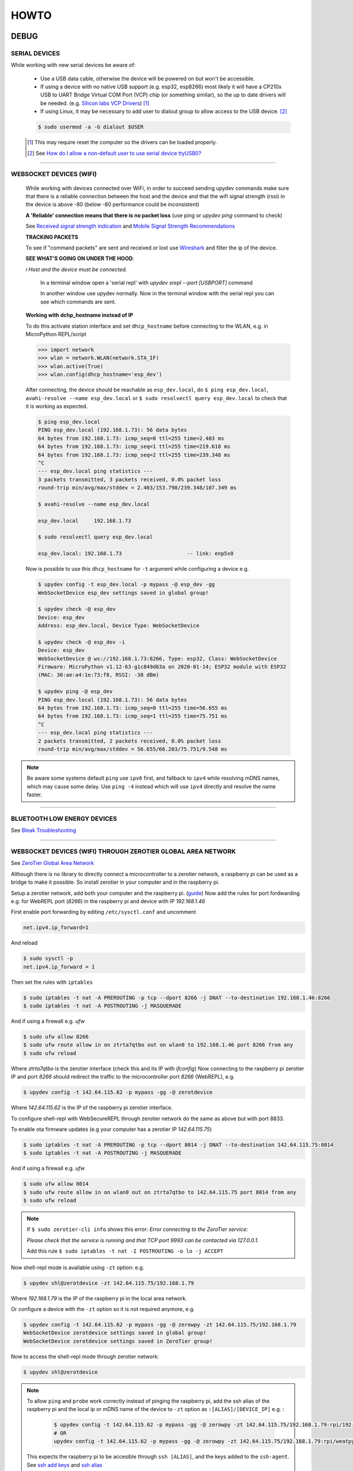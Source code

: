 HOWTO
=====

DEBUG
-----

SERIAL DEVICES
^^^^^^^^^^^^^^
While working with new serial devices be aware of:

  * Use a USB data cable, otherwise the device will be powered on but won't be accessible.

  * If using a device with no native USB support (e.g. esp32, esp8266) most likely it will have a
    CP210x USB to UART Bridge Virtual COM Port (VCP) chip (or something similar), so the up to date drivers will be needed.
    (e.g. `Silicon labs VCP Drivers <https://www.silabs.com/developers/usb-to-uart-bridge-vcp-drivers>`_) [#]_

  * If using Linux, it may be necessary to add user to dialout group to allow access to the USB device. [#]_


  .. code-block:: console

      $ sudo usermod -a -G dialout $USER


  .. [#] This may require reset the computer so the drivers can be loaded properly.

  .. [#] See `How do I allow a non-default user to use serial device ttyUSB0? <https://askubuntu.com/questions/112568/how-do-i-allow-a-non-default-user-to-use-serial-device-ttyusb0>`_

------


WEBSOCKET DEVICES (WIFI)
^^^^^^^^^^^^^^^^^^^^^^^^

  While working with devices connected over WiFi, in order to succeed sending upydev commands make sure that there is a reliable connection between the host and the device and that the wifi signal strength (rssi) in the device is above -80  (below -80 performance could be inconsistent)

  **A 'Reliable' connection** **means that there is no packet loss**  (use ping or  `upydev ping` command to check)

  See  `Received signal strength indication <https://en.wikipedia.org/wiki/Received_signal_strength_indication>`_
  and `Mobile Signal Strength Recommendations <https://wiki.teltonika.lt/view/Mobile_Signal_Strength_Recommendations>`_

  **TRACKING PACKETS**


  To see if "command packets" are sent and received or lost use `Wireshark <https://www.wireshark.org>`_ and filter the ip of the device.

  **SEE WHAT'S GOING ON UNDER THE HOOD**:

  *ℹ️ Host and the device must be connected.*

    In a terminal window open a 'serial repl' with `upydev srepl --port [USBPORT]` command

    In another window use upydev normally. Now in the terminal window with the serial repl you can see which commands are sent.


  **Working with dchp_hostname instead of IP**

  To do this activate station interface and set ``dhcp_hostname`` before connecting to the WLAN, e.g. in MicroPython REPL/script

  .. code-block:: console

    >>> import network
    >>> wlan = network.WLAN(network.STA_IF)
    >>> wlan.active(True)
    >>> wlan.config(dhcp_hostname='esp_dev')

  After connecting, the device should be reachable as ``esp_dev.local``, do ``$ ping esp_dev.local``,  ``avahi-resolve --name esp_dev.local``
  or ``$ sudo resolvectl query esp_dev.local`` to check that it is working as expected.

  .. code-block:: console

      $ ping esp_dev.local
      PING esp_dev.local (192.168.1.73): 56 data bytes
      64 bytes from 192.168.1.73: icmp_seq=0 ttl=255 time=2.403 ms
      64 bytes from 192.168.1.73: icmp_seq=1 ttl=255 time=219.618 ms
      64 bytes from 192.168.1.73: icmp_seq=2 ttl=255 time=239.348 ms
      ^C
      --- esp_dev.local ping statistics ---
      3 packets transmitted, 3 packets received, 0.0% packet loss
      round-trip min/avg/max/stddev = 2.403/153.790/239.348/107.349 ms

      $ avahi-resolve --name esp_dev.local

      esp_dev.local	192.168.1.73

      $ sudo resolvectl query esp_dev.local

      esp_dev.local: 192.168.1.73                     -- link: enp5s0


  Now is possible to use this ``dhcp_hostname`` for ``-t`` argument while configuring a device e.g.

  .. code-block:: console


      $ upydev config -t esp_dev.local -p mypass -@ esp_dev -gg
      WebSocketDevice esp_dev settings saved in global group!

      $ upydev check -@ esp_dev
      Device: esp_dev
      Address: esp_dev.local, Device Type: WebSocketDevice

      $ upydev check -@ esp_dev -i
      Device: esp_dev
      WebSocketDevice @ ws://192.168.1.73:8266, Type: esp32, Class: WebSocketDevice
      Firmware: MicroPython v1.12-63-g1c849d63a on 2020-01-14; ESP32 module with ESP32
      (MAC: 30:ae:a4:1e:73:f8, RSSI: -38 dBm)

      $ upydev ping -@ esp_dev
      PING esp_dev.local (192.168.1.73): 56 data bytes
      64 bytes from 192.168.1.73: icmp_seq=0 ttl=255 time=56.655 ms
      64 bytes from 192.168.1.73: icmp_seq=1 ttl=255 time=75.751 ms
      ^C
      --- esp_dev.local ping statistics ---
      2 packets transmitted, 2 packets received, 0.0% packet loss
      round-trip min/avg/max/stddev = 56.655/66.203/75.751/9.548 ms

.. note::

  Be aware some systems default ``ping`` use ``ipv6`` first, and fallback to ``ipv4`` while
  resolving mDNS names, which may cause some delay. Use  ``ping -4`` instead which will use
  ``ipv4`` directly and resolve the name faster.

------

BLUETOOTH LOW ENERGY DEVICES
^^^^^^^^^^^^^^^^^^^^^^^^^^^^

See `Bleak Troubleshooting <https://bleak.readthedocs.io/en/latest/troubleshooting.html#capture-bluetooth-traffic>`_

------


WEBSOCKET DEVICES (WIFI) THROUGH ZEROTIER GLOBAL AREA NETWORK
^^^^^^^^^^^^^^^^^^^^^^^^^^^^^^^^^^^^^^^^^^^^^^^^^^^^^^^^^^^^^
See `ZeroTier Global Area Network <https://www.zerotier.com>`_

Although there is no library to directly connect a microcontroller to a zerotier network, a raspberry pi can be used as a bridge to make it possible.
So install zerotier in your computer and in the raspberry pi.

Setup a zerotier network, add both your computer and the raspberry pi. (`guide <https://breadnet.co.uk/zerotier-cloud-managment/?pk_campaign=reddit&pk_kwd=zerotier_cloud>`_)
Now add the rules for port fordwarding e.g. for WebREPL port (*8266*) in the raspberry pi and device with IP *192.168.1.46*

First enable port forwarding by editing ``/etc/sysctl.conf`` and uncomment

.. code-block:: console

    net.ipv4.ip_forward=1

And reload

.. code-block:: console

    $ sudo sysctl -p
    net.ipv4.ip_forward = 1

Then set the rules with ``iptables``

.. code-block:: console

    $ sudo iptables -t nat -A PREROUTING -p tcp --dport 8266 -j DNAT --to-destination 192.168.1.46:8266
    $ sudo iptables -t nat -A POSTROUTING -j MASQUERADE

And if using a firewall e.g. `ufw`

.. code-block:: console

    $ sudo ufw allow 8266
    $ sudo ufw route allow in on ztrta7qtbo out on wlan0 to 192.168.1.46 port 8266 from any
    $ sudo ufw reload

Where *ztrta7qtbo* is the zerotier interface (check this and its IP with *ifconfig*)
Now connecting to the raspberry pi zerotier IP and port *8266* should redirect the traffic to the microcontroller port *8266* (WebREPL), e.g.

.. code-block:: console

    $ upydev config -t 142.64.115.62 -p mypass -gg -@ zerotdevice

Where *142.64.115.62* is the IP of the raspberry pi zerotier interface.

To configure shell-repl with WebSecureREPL through zerotier network do the same as above but with port 8833.

To enable ota firmware updates (e.g your computer has a zerotier IP *142.64.115.75*)

.. code-block:: console

    $ sudo iptables -t nat -A PREROUTING -p tcp --dport 8014 -j DNAT --to-destination 142.64.115.75:8014
    $ sudo iptables -t nat -A POSTROUTING -j MASQUERADE

And if using a firewall e.g. `ufw`

.. code-block:: console

    $ sudo ufw allow 8014
    $ sudo ufw route allow in on wlan0 out on ztrta7qtbo to 142.64.115.75 port 8014 from any
    $ sudo ufw reload

.. note::

  If ``$ sudo zerotier-cli info`` shows this error:
  *Error connecting to the ZeroTier service:*

  *Please check that the service is running and that TCP port 9993 can be contacted via 127.0.0.1.*

  Add this rule ``$ sudo iptables -t nat -I POSTROUTING -o lo -j ACCEPT``

Now shell-repl mode is available using ``-zt`` option: e.g.


.. code-block:: console

    $ upydev shl@zerotdevice -zt 142.64.115.75/192.168.1.79

Where *192.168.1.79* is the IP of the raspberry pi in the local area network.

Or configure a device with the ``-zt`` option so it is not required anymore, e.g.

.. code-block:: console

    $ upydev config -t 142.64.115.62 -p mypass -gg -@ zerowpy -zt 142.64.115.75/192.168.1.79
    WebSocketDevice zerotdevice settings saved in global group!
    WebSocketDevice zerotdevice settings saved in ZeroTier group!

Now to access the shell-repl mode through zerotier network:

.. code-block:: console

    $ upydev shl@zerotdevice


.. note::

  To allow ``ping`` and ``probe`` work correctly instead of pinging the raspberry pi,
  add the ssh alias of the raspberry pi and the local ip or mDNS name of the device to ``-zt`` option as ``:[ALIAS]/[DEVICE_IP]`` e.g. :

    .. code-block:: console

      $ upydev config -t 142.64.115.62 -p mypass -gg -@ zerowpy -zt 142.64.115.75/192.168.1.79:rpi/192.168.1.46
      # OR
      upydev config -t 142.64.115.62 -p mypass -gg -@ zerowpy -zt 142.64.115.75/192.168.1.79:rpi/weatpy.local

  This expects the raspberry pi to be accesible through ``ssh [ALIAS]``, and the keys added to the ``ssh-agent``.
  See `ssh add keys <https://www.ssh.com/academy/ssh/add>`_ and `ssh alias <https://ostechnix.com/how-to-create-ssh-alias-in-linux/>`_

  Now ``ping`` and ``probe`` should actually reach the device through raspbery pi ping, e.g.:

  .. code-block:: console

      $ upydev ping -@ zerowpy


TESTING DEVICES WITH PYTEST
---------------------------

`upydevice <https://github.com/Carglglz/upydevice/tree/master>`_ device classes allow to test MicroPython code in devices interactively with pytest, e.g. button press, screen swipes, sensor calibration, actuators, servo/stepper/dc motors , etc.
Under `tests <https://github.com/Carglglz/upydev/tree/develop/tests>`_ directory there are example tests to run with devices.
e.g.

.. code-block:: console

    $ upydev pytest test_esp_serial.py -@ sdev
    Running pytest with Device: sdev
    ============================================================= test session starts =============================================================
    platform darwin -- Python 3.7.9, pytest-6.1.0, py-1.9.0, pluggy-0.13.1
    rootdir: /Users/carlosgilgonzalez/Desktop/MICROPYTHON/TOOLS/upydevice/test, configfile: pytest.ini
    collected 7 items

    test_esp_serial.py::test_devname PASSED
    test_esp_serial.py::test_platform
    ---------------------------------------------------------------- live log call ----------------------------------------------------------------
    22:34:14 [pytest] [ESP32] : Running SerialDevice test...
    22:34:14 [pytest] [ESP32] : DEV PLATFORM: esp32
    SerialDevice @ /dev/tty.SLAB_USBtoUART, Type: esp32, Class: SerialDevice
    Firmware: MicroPython v1.16 on 2021-06-24; ESP32 module with ESP32
    CP2104 USB to UART Bridge Controller, Manufacturer: Silicon Labs
    (MAC: 30:ae:a4:23:35:64)
    22:34:14 [pytest] [ESP32] : DEV PLATFORM TEST: [✔]
    Test Result: PASSED
    test_esp_serial.py::test_blink_led LED: ON
    LED: OFF
    LED: ON
    LED: OFF

    ---------------------------------------------------------------- live log call ----------------------------------------------------------------
    22:34:17 [pytest] [ESP32] : BLINK LED TEST: [✔]
    Test Result: PASSED
    test_esp_serial.py::test_run_script
    ---------------------------------------------------------------- live log call ----------------------------------------------------------------
    22:34:17 [pytest] [ESP32] : RUN SCRIPT TEST: test_code.py
    2000-01-01 00:53:30 [log_test] [INFO] Test message2: 100(foobar)
    2000-01-01 00:53:30 [log_test] [WARN] Test message3: %d(%s)
    2000-01-01 00:53:30 [log_test] [ERROR] Test message4
    2000-01-01 00:53:30 [log_test] [CRIT] Test message5
    2000-01-01 00:53:30 [None] [INFO] Test message6
    2000-01-01 00:53:30 [log_test] [ERROR] Exception Ocurred
    Traceback (most recent call last):
    File "test_code.py", line 14, in <module>
    ZeroDivisionError: divide by zero
    2000-01-01 00:53:30 [errorlog_test] [ERROR] Exception Ocurred
    Traceback (most recent call last):
    File "test_code.py", line 20, in <module>
    ZeroDivisionError: divide by zero
    22:34:18 [pytest] [ESP32] : RUN SCRIPT TEST: [✔]
    Test Result: PASSED
    test_esp_serial.py::test_raise_device_exception
    ---------------------------------------------------------------- live log call ----------------------------------------------------------------
    22:34:18 [pytest] [ESP32] : DEVICE EXCEPTION TEST: b = 1/0
    [DeviceError]:
    Traceback (most recent call last):
    File "<stdin>", line 1, in <module>
    ZeroDivisionError: divide by zero

    22:34:18 [pytest] [ESP32] : DEVICE EXCEPTION TEST: [✔]
    Test Result: PASSED
    test_esp_serial.py::test_reset
    ---------------------------------------------------------------- live log call ----------------------------------------------------------------
    22:34:18 [pytest] [ESP32] : DEVICE RESET TEST
    Rebooting device...
    Done!
    22:34:18 [pytest] [ESP32] : DEVICE RESET TEST: [✔]
    Test Result: PASSED
    test_esp_serial.py::test_disconnect
    ---------------------------------------------------------------- live log call ----------------------------------------------------------------
    22:34:18 [pytest] [ESP32] : DEVICE DISCONNECT TEST
    22:34:18 [pytest] [ESP32] : DEVICE DISCONNECT TEST: [✔]
    Test Result: PASSED

    ============================================================== 7 passed in 5.20s ==============================================================

IDE INTEGRATION with PLATFORMIO TERMINAL
----------------------------------------


Visual Studio Code
^^^^^^^^^^^^^^^^^^^

  Using tasks and adding the shortcut in keybinds.json file for example:

  Task:

  .. code-block:: json

    "version": "2.0.0",
        "tasks": [
            {
                "label": "upydev_upload",
                "type": "shell",
                "command": "upydev",
                "args": ["put", "-f", "${file}"],
                "options": { "cwd": "${workspaceFolder}"},
                "presentation": { "echo": true,
                    "reveal": "always",
                    "focus": true,
                    "panel": "shared",
                    "showReuseMessage": true,
                    "clear": false
                },
                "problemMatcher": []
            }]


Keybinding.json

.. code-block:: json

  { "key": "ctrl+cmd+u",
    "command": "workbench.action.tasks.runTask",
    "args": "upydev_upload"}
